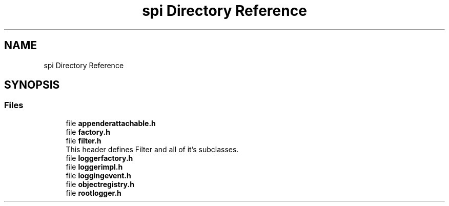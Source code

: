 .TH "spi Directory Reference" 3 "Fri Sep 20 2024" "Version 2.1.0" "log4cplus" \" -*- nroff -*-
.ad l
.nh
.SH NAME
spi Directory Reference
.SH SYNOPSIS
.br
.PP
.SS "Files"

.in +1c
.ti -1c
.RI "file \fBappenderattachable\&.h\fP"
.br
.ti -1c
.RI "file \fBfactory\&.h\fP"
.br
.ti -1c
.RI "file \fBfilter\&.h\fP"
.br
.RI "This header defines Filter and all of it's subclasses\&. "
.ti -1c
.RI "file \fBloggerfactory\&.h\fP"
.br
.ti -1c
.RI "file \fBloggerimpl\&.h\fP"
.br
.ti -1c
.RI "file \fBloggingevent\&.h\fP"
.br
.ti -1c
.RI "file \fBobjectregistry\&.h\fP"
.br
.ti -1c
.RI "file \fBrootlogger\&.h\fP"
.br
.in -1c
